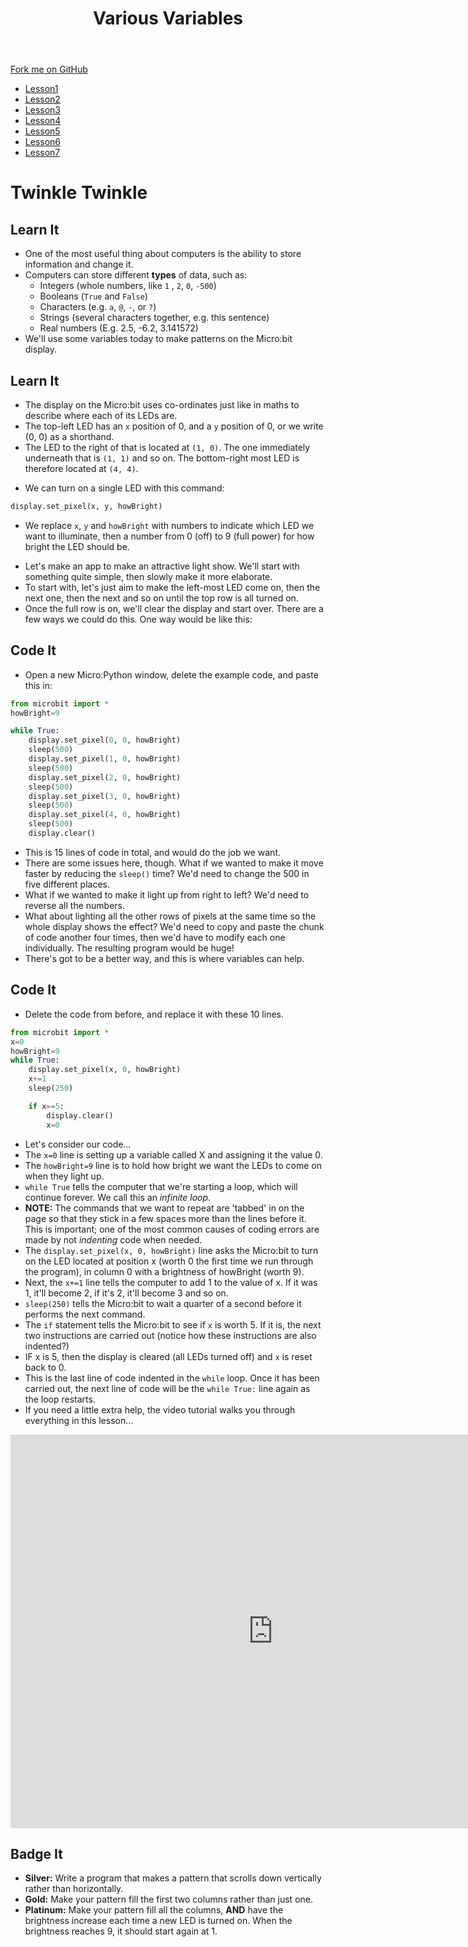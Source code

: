#+STARTUP:indent
#+HTML_HEAD: <link rel="stylesheet" type="text/css" href="css/styles.css"/>
#+HTML_HEAD_EXTRA: <link href='http://fonts.googleapis.com/css?family=Ubuntu+Mono|Ubuntu' rel='stylesheet' type='text/css'>
#+HTML_HEAD_EXTRA: <script src="http://ajax.googleapis.com/ajax/libs/jquery/1.9.1/jquery.min.js" type="text/javascript"></script>
#+HTML_HEAD_EXTRA: <script src="js/navbar.js" type="text/javascript"></script>
#+OPTIONS: f:nil author:nil num:nil creator:nil timestamp:nil toc:nil html-style:nil

#+TITLE: Various Variables
#+AUTHOR: Stephen Brown

#+BEGIN_HTML
  <div class="github-fork-ribbon-wrapper left">
    <div class="github-fork-ribbon">
      <a href="https://github.com/stsb11/7-CS-micro">Fork me on GitHub</a>
    </div>
  </div>
<div id="stickyribbon">
    <ul>
      <li><a href="1_Lesson.html">Lesson1</a></li>
      <li><a href="2_Lesson.html">Lesson2</a></li>
      <li><a href="3_Lesson.html">Lesson3</a></li>
      <li><a href="4_Lesson.html">Lesson4</a></li>
      <li><a href="5_Lesson.html">Lesson5</a></li>
      <li><a href="6_Lesson.html">Lesson6</a></li>
      <li><a href="7_Lesson.html">Lesson7</a></li>
    </ul>
  </div>
#+END_HTML
* COMMENT Use as a template
:PROPERTIES:
:HTML_CONTAINER_CLASS: activity
:END:
** Learn It
:PROPERTIES:
:HTML_CONTAINER_CLASS: learn
:END:

** Research It
:PROPERTIES:
:HTML_CONTAINER_CLASS: research
:END:

** Design It
:PROPERTIES:
:HTML_CONTAINER_CLASS: design
:END:

** Build It
:PROPERTIES:
:HTML_CONTAINER_CLASS: build
:END:

** Test It
:PROPERTIES:
:HTML_CONTAINER_CLASS: test
:END:

** Run It
:PROPERTIES:
:HTML_CONTAINER_CLASS: run
:END:

** Document It
:PROPERTIES:
:HTML_CONTAINER_CLASS: document
:END:

** Code It
:PROPERTIES:
:HTML_CONTAINER_CLASS: code
:END:

** Program It
:PROPERTIES:
:HTML_CONTAINER_CLASS: program
:END:

** Try It
:PROPERTIES:
:HTML_CONTAINER_CLASS: try
:END:

** Badge It
:PROPERTIES:
:HTML_CONTAINER_CLASS: badge
:END:

** Save It
:PROPERTIES:
:HTML_CONTAINER_CLASS: save
:END:

* Twinkle Twinkle
:PROPERTIES:
:HTML_CONTAINER_CLASS: activity
:END:
** Learn It
:PROPERTIES:
:HTML_CONTAINER_CLASS: learn
:END:
- One of the most useful thing about computers is the ability to store information and change it. 
- Computers can store different *types* of data, such as: 
  - Integers (whole numbers, like =1= , =2=, =0=, =-500=)
  - Booleans (=True= and =False=)
  - Characters (e.g. =a=, =@=, =-=, or =?=)
  - Strings (several characters together, e.g. this sentence)
  - Real numbers (E.g. 2.5, -6.2, 3.141572)
- We'll use some variables today to make patterns on the Micro:bit display.
** Learn It
:PROPERTIES:
:HTML_CONTAINER_CLASS: learn
:END:
- The display on the Micro:bit uses co-ordinates just like in maths to describe where each of its LEDs are.
- The top-left LED has an =x= position of 0, and a =y= position of 0, or we write (0, 0) as a shorthand.
- The LED to the right of that is located at =(1, 0)=. The one immediately underneath that is =(1, 1)= and so on. The bottom-right most LED is therefore located at =(4, 4)=.
[[./img/microbit.png]]
- We can turn on a single LED with this command:
#+begin_src python
display.set_pixel(x, y, howBright)
#+end_src
- We replace =x=, =y= and =howBright= with numbers to indicate which LED we want to illuminate, then a number from 0 (off) to 9 (full power) for how bright the LED should be.


- Let's make an app to make an attractive light show. We'll start with something quite simple, then slowly make it more elaborate. 
- To start with, let's just aim to make the left-most LED come on, then the next one, then the next and so on until the top row is all turned on.
- Once the full row is on, we'll clear the display and start over. There are a few ways we could do this. One way would be like this:
** Code It
:PROPERTIES:
:HTML_CONTAINER_CLASS: code
:END:
- Open a new Micro:Python window, delete the example code, and paste this in:
#+begin_src python
from microbit import *
howBright=9

while True:
    display.set_pixel(0, 0, howBright)
    sleep(500)
    display.set_pixel(1, 0, howBright)
    sleep(500)
    display.set_pixel(2, 0, howBright)
    sleep(500)
    display.set_pixel(3, 0, howBright)
    sleep(500)
    display.set_pixel(4, 0, howBright)
    sleep(500)
    display.clear()
#+end_src
- This is 15 lines of code in total, and would do the job we want.
- There are some issues here, though. What if we wanted to make it move faster by reducing the =sleep()= time? We'd need to change the 500 in five different places.
- What if we wanted to make it light up from right to left? We'd need to reverse all the numbers.
- What about lighting all the other rows of pixels at the same time so the whole display shows the effect? We'd need to copy and paste the chunk of code another four times, then we'd have to modify each one individually. The resulting program would be huge! 
- There's got to be a better way, and this is where variables can help.
** Code It
:PROPERTIES:
:HTML_CONTAINER_CLASS: code
:END:
- Delete the code from before, and replace it with these 10 lines.
#+begin_src python
from microbit import *
x=0
howBright=9
while True:
    display.set_pixel(x, 0, howBright)
    x+=1
    sleep(250)
    
    if x==5:
        display.clear()
        x=0
#+end_src
- Let's consider our code...
- The =x=0= line is setting up a variable called X and assigning it the value 0.
- The =howBright=9= line is to hold how bright we want the LEDs to come on when they light up. 
- =while True= tells the computer that we're starting a loop, which will continue forever. We call this an /infinite loop/. 
- *NOTE:* The commands that we want to repeat are 'tabbed' in on the page so that they stick in a few spaces more than the lines before it. This is important; one of the most common causes of coding errors are made by not /indenting/ code when needed. 
- The =display.set_pixel(x, 0, howBright)= line asks the Micro:bit to turn on the LED located at position x (worth 0 the first time we run through the program), in column 0 with a brightness of howBright (worth 9). 
- Next, the =x+=1= line tells the computer to add 1 to the value of x. If it was 1, it'll become 2, if it's 2, it'll become 3 and so on.
- =sleep(250)= tells the Micro:bit to wait a quarter of a second before it performs the next command.
- The =if= statement tells the Micro:bit to see if =x= is worth 5. If it is, the next two instructions are carried out (notice how these instructions are also indented?)
- IF x is 5, then the display is cleared (all LEDs turned off) and =x= is reset back to 0.
- This is the last line of code indented in the =while= loop. Once it has been carried out, the next line of code will be the =while True:= line again as the loop restarts. 
- If you need a little extra help, the video tutorial walks you through everything in this lesson...
#+BEGIN_HTML
<iframe width="840" height="630" src="https://www.youtube.com/embed/uhShXOhzeSM" frameborder="0" allowfullscreen></iframe>
#+END_HTML
** Badge It
:PROPERTIES:
:HTML_CONTAINER_CLASS: badge
:END:
- *Silver:* Write a program that makes a pattern that scrolls down vertically rather than horizontally.
- *Gold:* Make your pattern fill the first two columns rather than just one.
- *Platinum:* Make your pattern fill all the columns, *AND* have the brightness increase each time a new LED is turned on. When the brightness reaches 9, it should start again at 1. 
